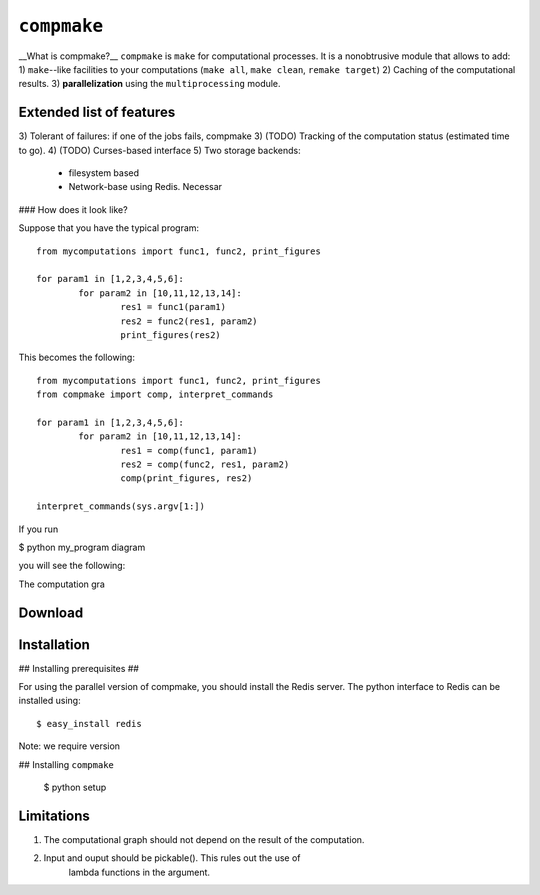 ``compmake``
============

__What is compmake?__ ``compmake`` is ``make`` for computational processes.
It is a nonobtrusive module that allows to add:
1) ``make``--like facilities to your computations (``make all``, ``make clean``, ``remake target``)
2) Caching of the computational results.
3) **parallelization** using the ``multiprocessing`` module.


Extended list of features
-------------------------
3) Tolerant of failures: if one of the jobs fails, compmake 
3) (TODO) Tracking of the computation status (estimated time to go).
4) (TODO) Curses-based interface
5) Two storage backends:
 * filesystem based
 * Network-base using Redis. Necessar

### How does it look like?

Suppose that you have the typical program::

	from mycomputations import func1, func2, print_figures
	
	for param1 in [1,2,3,4,5,6]:
		for param2 in [10,11,12,13,14]:
			res1 = func1(param1)
			res2 = func2(res1, param2)
			print_figures(res2)
			
This becomes the following::

	from mycomputations import func1, func2, print_figures
	from compmake import comp, interpret_commands
	
	for param1 in [1,2,3,4,5,6]:
		for param2 in [10,11,12,13,14]:
			res1 = comp(func1, param1)
			res2 = comp(func2, res1, param2)
			comp(print_figures, res2)
	
	interpret_commands(sys.argv[1:])
	
If you run

$ python my_program diagram

you will see the following:

.. image:: example1/picture.png



The computation gra

Download
------------

Installation
------------

## Installing prerequisites ##

For using the parallel version of compmake, you
should install the Redis server. The python interface to Redis can be installed using::

	$ easy_install redis

Note: we require version

## Installing ``compmake``

	$ python setup 




Limitations
-----------

1) The computational graph should not depend on the result of the computation.

2) Input and ouput should be pickable(). This rules out the use of 
	lambda functions in the argument. 




